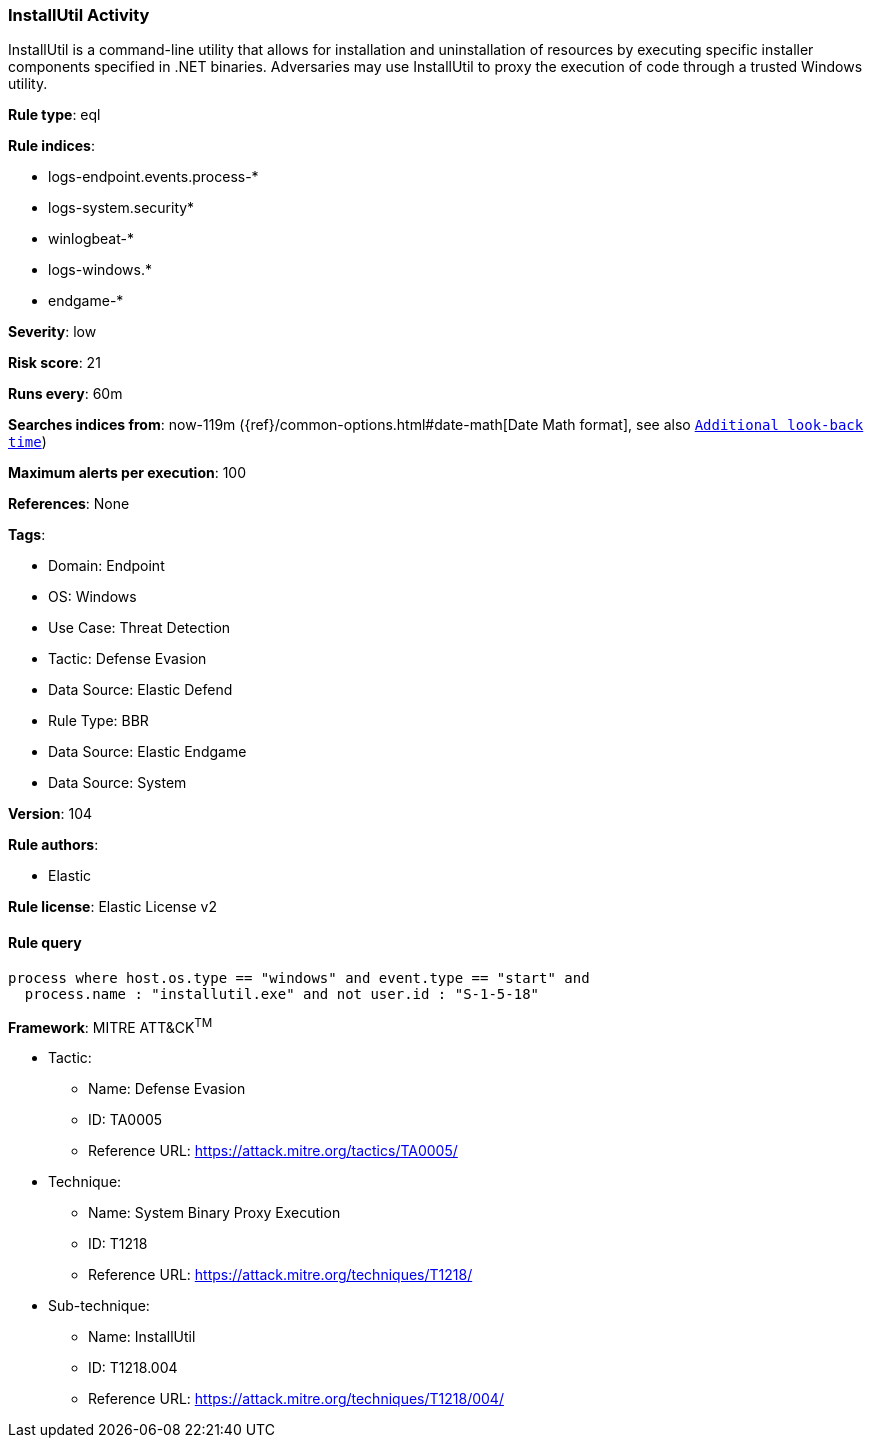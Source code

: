 [[installutil-activity]]
=== InstallUtil Activity

InstallUtil is a command-line utility that allows for installation and uninstallation of resources by executing specific installer components specified in .NET binaries. Adversaries may use InstallUtil to proxy the execution of code through a trusted Windows utility.

*Rule type*: eql

*Rule indices*: 

* logs-endpoint.events.process-*
* logs-system.security*
* winlogbeat-*
* logs-windows.*
* endgame-*

*Severity*: low

*Risk score*: 21

*Runs every*: 60m

*Searches indices from*: now-119m ({ref}/common-options.html#date-math[Date Math format], see also <<rule-schedule, `Additional look-back time`>>)

*Maximum alerts per execution*: 100

*References*: None

*Tags*: 

* Domain: Endpoint
* OS: Windows
* Use Case: Threat Detection
* Tactic: Defense Evasion
* Data Source: Elastic Defend
* Rule Type: BBR
* Data Source: Elastic Endgame
* Data Source: System

*Version*: 104

*Rule authors*: 

* Elastic

*Rule license*: Elastic License v2


==== Rule query


[source, js]
----------------------------------
process where host.os.type == "windows" and event.type == "start" and
  process.name : "installutil.exe" and not user.id : "S-1-5-18"

----------------------------------

*Framework*: MITRE ATT&CK^TM^

* Tactic:
** Name: Defense Evasion
** ID: TA0005
** Reference URL: https://attack.mitre.org/tactics/TA0005/
* Technique:
** Name: System Binary Proxy Execution
** ID: T1218
** Reference URL: https://attack.mitre.org/techniques/T1218/
* Sub-technique:
** Name: InstallUtil
** ID: T1218.004
** Reference URL: https://attack.mitre.org/techniques/T1218/004/
